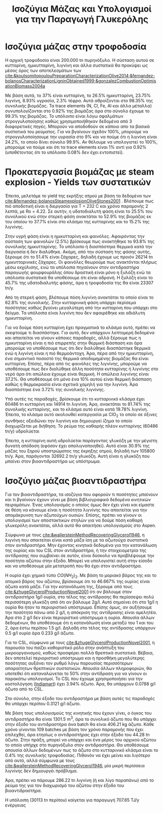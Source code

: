 #+TITLE: Ισοζύγια Μάζας και Υπολογισμοί για την Παραγωγή Γλυκερόλης

* Ισοζύγια μάζας στην τροφοδοσία
Η αρχική τροφοδοσία είναι 200.000 tn πυρηνόξυλο. Η σύσταση αυτού σε κυτταρίνη, ημικυτταρίνη, λιγνίνη και άλλα συστατικά θα προκύψει ως μέσος όρος των αποτελεσμάτων των [[cite:&koutsomitopoulouPreparationCharacterizationOlive2014;&fernandez-bolanosCharacterizationLigninObtained1999;&gonzalezCombustionOptimisationBiomass2004a]]

Με βάση αυτά, το 37% είναι κυτταρίνη, το 26.5% ημικυτταρίνη, 23.75% λιγνίνη, 8.93% υγρασία, 2.3% τέφρα. Αυτά αθροίζονται στο 98.35% της συνολικής βιομάζας. Τα trace elements (N, Cl, Fe, Al και άλλα μέταλλα) συνυπολογίζονται στο 0.92% της βιομάζας άρα στο σύνολο έχουμε το 99.3% της βιομάζας. Το υπόλοιπο είναι λόγω σφαλμάτων στρογγυλοποίησης καθώς χρησιμοποιήθηκαν δεδομένα από 3 διαφορετικές πηγές. Μπορούν να αποδοθούν σε κάποιο απο τα βασικά συστατικά του ρεύματος. Για να βγαίνουν σχεδόν 100%, μπορούμε να στρογγυλοποίησουμε την υγρασία στο 9% και να πούμε ότι η λιγνίνη είναι 24.2%, το οποίο δίνει σύνολο 99.9%. Αν θέλουμε να υπολογιστεί το 100%, μπορούμε να πούμε και ότι τα trace elements είναι 1% αντί για 0.92% (υποθέτοντας ότι το υπόλοιπο 0.08% δεν έχει εντοπιστεί).

* Προκατεργασία βιομάζας με steam explosion - Yields των συστατικών
Έπειτα, μελετάμε το yield της εκρήξης ατμού με βάση τα δεδομένα των [[cite:&fernandez-bolanosSteamexplosionOliveStones2001]] . Βλέπουμε πως πιό αποδοτική είναι η διεργασία για Τ = 232 C και χρόνο παραμονής 2 λεπτά, με Ro = 4.22. Σε αυτήν, η υδατοδιαλυτή φάση είναι το 25.5% του συνολικού ενώ στην στερεή φάση ανακτάται το 52.9% της βιομάζας εκ του οποίου το 37.7% είναι στο κλάσμα της κυτταρίνης και το 15.2% της λιγνίνης.

Στην υγρή φάση είναι η ημικυτταρίνη και φαινόλες. Αφαιρόντας την σύσταση των φαινολών (2.5%) βρίσκουμε πως ανακτήθηκε το 93.8% της συνολικής ημικυτταρίνης. Το υπόλοιπο ή διασπάστηκε θερμικά κατά την διεργασία ή δεν διαλύθηκε. Ακόμη, από την σύσταση της φάσης αυτής, ξέρουμε ότι το 51.4% είναι ζάχαρες, δηλαδή έχουμε ως προιόν 26214 tn ημικυτταρινικές ζάχαρες. Οι φαινόλες θεωρούμε πως ανακτόνται πλήρως μέσω εκχύλισης, ενώ τα υπόλοιπα πηγαίνουν στον αντιδραστήρα παραγωγής φουρφουράλης όπου δραστική είναι μόνο η ξυλόζη ενώ τα υπόλοιπα συστατικά θα υποθέσουμε ότι είναι αδρανή. Η ξυλόζη είναι το 45.7% της υδατοδιαλυτής φάσης, άρα η τροφοδοσία της θα είναι 23307 tn/y.

Από τη στερεή φάση, βλέπουμε πόση λιγνίνη ανακτάται το οποίο είναι το 62.8% της συνολικής. Στην κυτταρινική φάση υπάρχει περίσεμα ποσότητας καθώς βγαίνει μεγαλύτερη από την κυτταρίνη που υπάρχει στο δείγμα. Τα υπόλοιπα είναι λιγνίνη που δεν αφαιρέθηκε και αδιάλυτη ημικυτταρίνη.

Για να δούμε πόση κυτταρίνη έχει πραγματικά το κλάσμα αυτό, πρέπει να σκεφτούμε τι διασπάστηκε. Για αυτό, δεν υπάρχουν λεπτομερή δεδομένα και απαιτείται να γίνουν κάποιες παραδοχές, αλλά ξέρουμε πως η ημικυτταρίνη είναι η πιό επιρρεπής στην θερμική διάσπαση και άρα μπορούμε να υποθέσουμε πως ότι δεν διαλύθηκε διασπάστηκε θερμικά ενώ η λιγνίνη είναι η πιό θερμοάντοχη. Άρα, πέρα από την ημικυτταρίνη, ένα σημαντικό ποσοστό της θερμικά αποδομημένης βιομάζας θα είναι κυτταρίνη. Επίσης, πέρα από τις φαινόλες της λιγνίνης, μπορούμε να υποθέσουμε πως δεν διαλύθηκε άλλη ποσότητα κυτταρίνης ή λιγνίνης στο νερό άρα ότι απώλεια έχουμε είναι θερμική. Η απώλεια λιγνίνης είναι 37.2%. Θα υποθέσουμε ότι μόνο ένα 10% αυτού είναι θερμική διάσπαση καθώς η θερμοκρασία είναι σχετικά χαμηλή για την λιγνίνη. Άρα διασπάστηκε ένα 3.72% της συνολικής λιγνίνης.

Υπό αυτές τις παραδοχές, βρίσκουμε ότι το κυτταρινικό κλάσμα έχει 60486 tn κυτταρίνη και 14914 tn λιγνίνη. Άρα, ανακτάται το 81.74% της συνολικής κυτταρίνης, και το κλάσμα αυτό είναι κατά 19.78% λιγνίνη. Έπειτα, το κλάσμα αυτό ακολουθεί κατεργασία με ClO_2 το οποίο σε όξινες συνθήκες οξειδώνει την λιγνίνη και δημιουργεί ίζημα το οποίο διαχωρίζεται με διήθηση. Το ρεύμα της καθαρής πλέον κυτταρίνης (60486 tn/y) υδρολύεται 

Έπειτα, η κυτταρίνη αυτή υδρολύεται παράγοντας γλυκόζη με την μέγιστη δυνατή απόδοση (εφόσον έχει απολιγνοποιηθεί). Αυτό είναι 30.9% της μάζας του ξηρού υποστρώματος της έκρηξης ατμού, δηλαδή των 105800 tn/y. Άρα, παράγονται 32692.2 tn/y γλυκόζη. Αυτή είναι η γλυκόζη που μπαίνει στον βιοαντιδραστήρα ως υπόστρωμα.

* Ισοζύγιο μάζας βιοαντιδραστήρα
Για τον βιοαντιδραστήρα, τα ισοζύγια που αφορούν τι ποσότητες μπαίνουν και τι βγαίνουν έχουν γίνει με βάση βιβλιογραφικά δεδομένα κινητικών πειραμάτων. Ένας υπολογισμός ο οποίος όμως δεν έχει γίνει και είμαστε σε θέση να κάνουμε είναι η ποσότητα λιγνίνης που απαιτείται για την απομάκρυνση των αζωτούχων ουσιών. Επίσης, πρέπει να γίνουν οι υπολογισμοί των αποστακτικών στηλών για να δούμε πόση καθαρή γλυκερόλη ανακτάται, αλλά αυτό θα απαιτήσει υπολογισμούς στο Aspen.

Σύμφωνα με τους [[cite:&wallersteinMethodRecoveringGlycerol1946]], η λιγνίνη που απαιτείται είναι κατά μάζα ίση με τα αζωτούχα συστατικά στον αντιδραστήρα. Μην έχοντας κινητικά δεδομένα για την κατανάλωση της ουρίας και του CSL στον αντιδραστήρα, ή την στοιχειομετρία της αντίδρασης που συμβαίνει σε αυτόν, είναι δύσκολο να προβλέψουμε την ποσότητα αζώτου στην έξοδο. Μπορεί να υπολογιστεί αυτή στην είσοδο και να υποθέσουμε μία μετατροπή που θα έχει στον αντιδραστήρα.

Η ουρία έχει χημικό τύπο \( CO(NH_2)_2 \). Με βάση το μοριακό βάρος της και το ατομικό βάρος του αζώτου, βρίσκουμε ότι το 46.667% της ουρίας είναι άζωτο κατά μάζα. Για την κατανάλωση της, ξέρουμε από τους [[cite:&zhugeGlycerolProductionNovel2001]] ότι αν βάλουμε στον αντιδραστήρα 1g/l ουρία, στο τέλος της αντίδρασης θα περίσσεψει πολύ περισσότερη γλυκόζη από ότι αν βάλουμε 2g/l. Αυτό σημαίνει ότι στο 1g/l η ουρία θα ήταν το περιοριστικό υπόστρωμα. Επίσης όμως, αν αυξήσουμε την ποσότητα πάνω από 2 g/l, η απόκριση της αντίδρασης είναι αμελητέα. Άρα στο 2 g/l δεν είναι περιοριστικό υπόστρωμα η ουρία. Απουσία άλλων δεδομένων, θα υποθέσουμε ότι η κατανάλωση είναι μεταξύ του 1 και του 2, άρα έστω περίπου 1.5 g/l. Δηλαδή στο τέλος της αντίδρασης υπάρχουν 0.5 g/l ουρία άρα 0.233 g/l άζωτο.

Για το CSL, σύμφωνα με τους [[cite:&zhugeGlycerolProductionNovel2001]], η παρουσία του παίζει καθοριστικό ρόλο στην ανάπτυξη του μικροοργανισμού, καθώς προσφέρει πολλά θρεπτικά συστατικά. Βέβαια, δεν αποτελεί περιοριστικό υπόστρωμα και η προσθήκη μεγαλύτερης ποσότητας αυξάνει τον ρυθμό λόγω παρουσίας περισσότερων απαραίτητων θρεπτικών συστατικών. Απουσία άλλων πληροφοριών, θα υποτεθεί ότι καταναλώνεται το 50% στην αντίδραση για να γίνουν οι παρακάτω υπολογισμοί. To CSL που έχουμε χρησιμοποιήσει για την κοστολόγηση ([[https://www.indiamart.com/proddetail/corn-steep-liquor-15744963191.html][Indiamart]]) έχει 3.94% άζωτο. Άρα, θα υπάρχουν 0.0788 g/l άζωτο από το CSL.

Στο σύνολο, στην έξοδο του αντιδραστήρα με βάση αυτές τις παραδοχές θα υπάρχει περίπου 0.3121 g/l άζωτο.

Με βάση τους υπολογισμούς της κινητικής που έχουν γίνει, ο όγκος του αντιδραστήρα θα είναι 1301.5 m^3, άρα το συνολικό άζωτο που θα υπάρχει στην έξοδο του αντιδραστήρα άνα batch θα είναι 406.21 kg άζωτο. Κάθε χρόνο γίνονται 109 batches με βάση τον χρόνο παραμονής που έχει επιλεχθεί, άρα ετησίως ο αντιδραστήρας έχει στην έξοδο του 44.28 tn άζωτο. Στην πράξη, μπορεί να υπάρχει και ένα μέρος του αρχικού αζώτου το οποίο υπήρχε στο πυρηνόξυλο στον αντιδραστήρα. Θα υποθέσουμε απουσία άλλων δεδομένων πως το άζωτο στο κυτταρινικό κλάσμα είναι το 0.4% της συνολικής τροφοδοσίας. Πιθανόν να έχει μείνει και λιγότερο από αυτό, αλλά σύμφωνα με τους [[cite:&wallersteinMethodRecoveringGlycerol1946]], μία μικρή περίσσεια λιγνίνης δεν δημιουργέι πρόβλημα.

Άρα, πρέπει να πάρουμε 286.22 tn λιγνίνη (ή και λίγο παραπάνω) από το ρεύμα της για τον διαχωρισμό του αζώτου στην έξοδο του βιοαντιδραστήρα.

Η υπόλοιπη (30113 tn περίπου) καίγεται για παραγωγή 707.65 TJ/y ενέργειας
